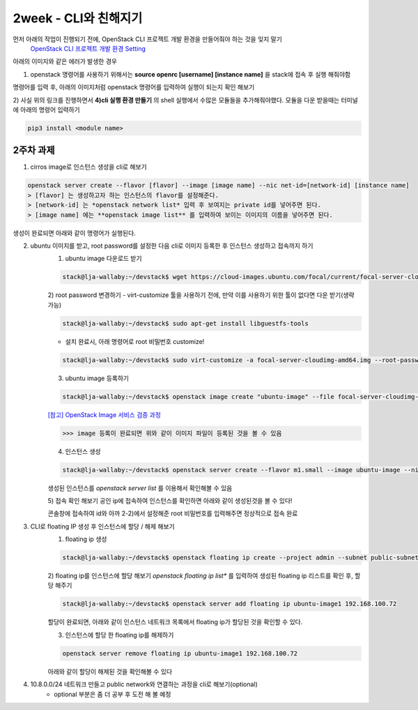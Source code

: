===========================================
2week - CLI와 친해지기
===========================================

먼저 아래의 작업이 진행되기 전에, OpenStack CLI 프로젝트 개발 환경을 만들어줘야 하는 것을 잊지 말기
    `OpenStack CLI 프로젝트 개발 환경 Setting <https://play.openstack-kr.org/pages/viewpage.action?pageId=12943383>`_

아래의 이미지와 같은 에러가 발생한 경우

.. image:: ../images/week2/week2-1.png

1) openstack 명령어를 사용하기 위해서는 **source openrc [username] [instance name]** 을 stack에 접속 후 실행 해줘야함

명령어를 입력 후, 아래의 이미지처럼 openstack 명령어를 입력하여 실행이 되는지 확인 해보기

.. image:: ../images/week2/week2-2.png

2) 사실 위의 링크를 진행하면서 **4)cli 실행 환경 만들기** 의 shell 실행에서 수많은 모듈들을 추가해줘야했다.
모듈을 다운 받을때는 터미널에 아래의 명령어 입력하기

.. code-block:: bash

    pip3 install <module name>

-------------------------------------------
2주차 과제
-------------------------------------------

1. cirros image로 인스턴스 생성을 cli로 해보기

.. code-block:: bash

    openstack server create --flavor [flavor] --image [image name] --nic net-id=[network-id] [instance name]
    > [flavor] 는 생성하고자 하는 인스턴스의 flavor를 설정해준다.
    > [network-id] 는 *openstack network list* 입력 후 보여지는 private id를 넣어주면 된다.
    > [image name] 에는 **openstack image list** 를 입력하여 보이는 이미지의 이름을 넣어주면 된다.

.. image:: ../images/week2/week2-3.png

생성이 완료되면 아래와 같이 명령어가 실행된다.

.. image:: ../images/week2/week2-4.png


2. ubuntu 이미지를 받고, root password를 설정한 다음 cli로 이미지 등록한 후 인스턴스 생성하고 접속까지 하기
    1) ubuntu image 다운로드 받기

    .. code-block:: bash

        stack@lja-wallaby:~/devstack$ wget https://cloud-images.ubuntu.com/focal/current/focal-server-cloudimg-amd64.img

    2) root password 변경하기
    - virt-customize 툴을 사용하기 전에, 만약 이를 사용하기 위한 툴이 없다면 다운 받기(생략 가능)

    .. code-block:: bash

        stack@lja-wallaby:~/devstack$ sudo apt-get install libguestfs-tools

    - 설치 완료시, 아래 명령어로 root 비밀번호 customize!

    .. code-block:: bash

        stack@lja-wallaby:~/devstack$ sudo virt-customize -a focal-server-cloudimg-amd64.img --root-password password:secret

    .. image:: ../images/week2/week2-5.png

    3) ubuntu image 등록하기

    .. code-block:: bash

        stack@lja-wallaby:~/devstack$ openstack image create "ubuntu-image" --file focal-server-cloudimg-amd64.img --disk-format qcow2 --container-format bare --public

    .. image:: ../images/week2/week2-6.png

    `[참고] OpenStack Image 서비스 검증 과정 <https://docs.openstack.org/newton/ko_KR/install-guide-ubuntu/glance-verify.html>`_

    .. image:: ../images/week2/week2-7.png

    >>> image 등록이 완료되면 위와 같이 이미지 파일이 등록된 것을 볼 수 있음

    4) 인스턴스 생성

    .. code-block:: bash

        stack@lja-wallaby:~/devstack$ openstack server create --flavor m1.small --image ubuntu-image --nic net-id=94e8d679-d127-41c2-b8e7-9cb587451061 ubuntu-image1

    .. image:: ../images/week2/week2-8.png

    생성된 인스턴스를 *openstack server list* 를 이용해서 확인해볼 수 있음

    .. image:: ../images/week2/week2-9.png

    5) 접속 확인 해보기
    공인 ip에 접속하여 인스턴스를 확인하면 아래와 같이 생성된것을 볼 수 있다!

    .. image:: ../images/week2/week2-10.png

    콘솔창에 접속하여 id와 아까 2-2)에서 설정해준 root 비밀번호를 입력해주면 정상적으로 접속 완료

    .. image:: ../images/week2/week2-11.png


3. CLI로 floating IP 생성 후 인스턴스에 할당 / 해제 해보기
    1) floating ip 생성

    .. code-block:: bash

        stack@lja-wallaby:~/devstack$ openstack floating ip create --project admin --subnet public-subnet public

    .. image:: ../images/week2/week2-12.png

    2) floating ip를 인스턴스에 할당 해보기
    *openstack floating ip list** 를 입력하여 생성된 floating ip 리스트를 확인 후, 할당 해주기

    .. code-block:: bash

        stack@lja-wallaby:~/devstack$ openstack server add floating ip ubuntu-image1 192.168.100.72

    할당이 완료되면, 아래와 같이 인스턴스 네트워크 목록에서 floating ip가 할당된 것을 확인할 수 있다.

    .. image:: ../images/week2/week2-13.png

    3) 인스턴스에 할당 한 floating ip를 해제하기

    .. code-block:: bash

        openstack server remove floating ip ubuntu-image1 192.168.100.72

    아래와 같이 할당이 해제된 것을 확인해볼 수 있다

    .. image:: ../images/week2/week2-14.png


4. 10.8.0.0/24 네트워크 만들고 public network와 연결하는 과정을 cli로 해보기(optional)
    - optional 부분은 좀 더 공부 후 도전 해 볼 예정